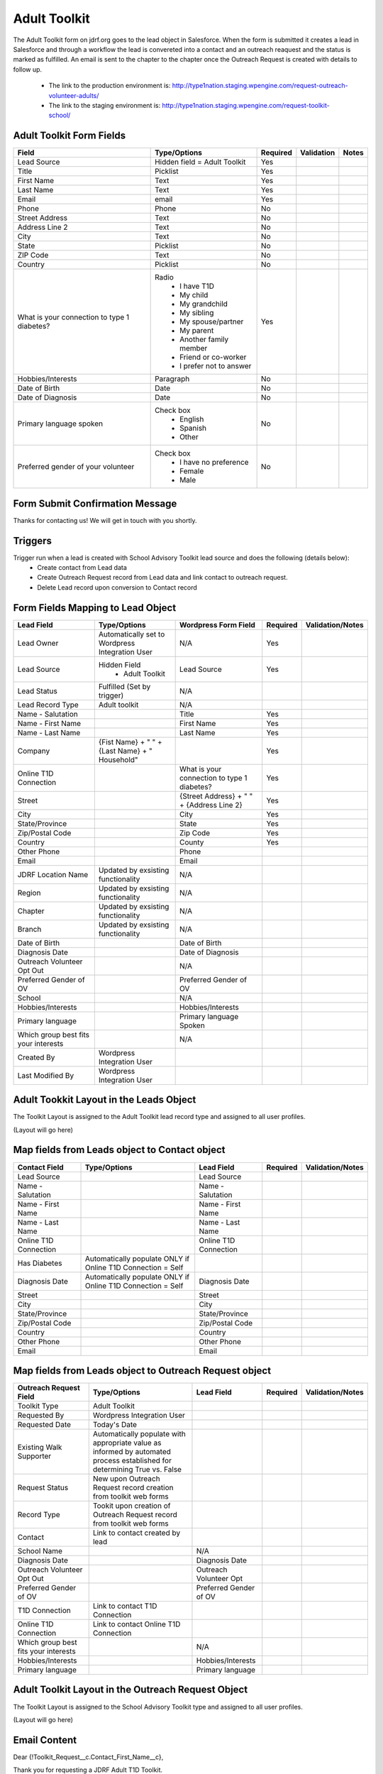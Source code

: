 ***********************
Adult Toolkit
***********************

The Adult Toolkit form on jdrf.org goes to the lead object in Salesforce.  When the form is submitted it creates
a lead in Salesforce and through a workflow the lead is convereted into a contact and an outreach reaquest and the
status is marked as fulfilled.  An email is sent to the chapter to the chapter once the Outreach Request is created
with details to follow up.

 * The link to the production environment is: http://type1nation.staging.wpengine.com/request-outreach-volunteer-adults/

 * The link to the staging environment is: http://type1nation.staging.wpengine.com/request-toolkit-school/

Adult Toolkit Form Fields
#########################

+---------------------------------+-------------------------------+-----------+--------------------+------------------------+
| Field                           | Type/Options                  | Required  | Validation         | Notes                  |
+=================================+===============================+===========+====================+========================+
| Lead Source                     | Hidden field = Adult Toolkit  | Yes       |                    |                        |
+---------------------------------+-------------------------------+-----------+--------------------+------------------------+
| Title                           | Picklist                      | Yes       |                    |                        |
+---------------------------------+-------------------------------+-----------+--------------------+------------------------+
| First Name                      | Text                          | Yes       |                    |                        |
+---------------------------------+-------------------------------+-----------+--------------------+------------------------+
| Last Name                       | Text                          | Yes       |                    |                        |
+---------------------------------+-------------------------------+-----------+--------------------+------------------------+
| Email                           | email                         | Yes       |                    |                        |
+---------------------------------+-------------------------------+-----------+--------------------+------------------------+
| Phone                           | Phone                         | No        |                    |                        |
+---------------------------------+-------------------------------+-----------+--------------------+------------------------+
| Street Address                  | Text                          | No        |                    |                        |
+---------------------------------+-------------------------------+-----------+--------------------+------------------------+
| Address Line 2                  | Text                          | No        |                    |                        |
+---------------------------------+-------------------------------+-----------+--------------------+------------------------+
| City                            | Text                          | No        |                    |                        |
+---------------------------------+-------------------------------+-----------+--------------------+------------------------+
| State                           | Picklist                      | No        |                    |                        |
+---------------------------------+-------------------------------+-----------+--------------------+------------------------+
| ZIP Code                        | Text                          | No        |                    |                        |
+---------------------------------+-------------------------------+-----------+--------------------+------------------------+
| Country                         | Picklist                      | No        |                    |                        |
+---------------------------------+-------------------------------+-----------+--------------------+------------------------+
| What is your connection         | Radio                         | Yes       |                    |                        |
| to type 1 diabetes?             |  * I have T1D                 |           |                    |                        |
|                                 |  * My child                   |           |                    |                        |
|                                 |  * My grandchild              |           |                    |                        |
|                                 |  * My sibling                 |           |                    |                        |
|                                 |  * My spouse/partner          |           |                    |                        |
|                                 |  * My parent                  |           |                    |                        |
|                                 |  * Another family member      |           |                    |                        |
|                                 |  * Friend or co-worker        |           |                    |                        |
|                                 |  * I prefer not to answer     |           |                    |                        |
+---------------------------------+-------------------------------+-----------+--------------------+------------------------+
| Hobbies/Interests               | Paragraph                     | No        |                    |                        |
+---------------------------------+-------------------------------+-----------+--------------------+------------------------+
| Date of Birth                   | Date                          | No        |                    |                        |
+---------------------------------+-------------------------------+-----------+--------------------+------------------------+
| Date of Diagnosis               | Date                          | No        |                    |                        |
+---------------------------------+-------------------------------+-----------+--------------------+------------------------+
| Primary language spoken         | Check box                     | No        |                    |                        |
|                                 |  * English                    |           |                    |                        |
|                                 |  * Spanish                    |           |                    |                        |
|                                 |  * Other                      |           |                    |                        |
+---------------------------------+-------------------------------+-----------+--------------------+------------------------+
| Preferred gender of your        | Check box                     | No        |                    |                        |
| volunteer                       |  * I have no preference       |           |                    |                        |
|                                 |  * Female                     |           |                    |                        |
|                                 |  * Male                       |           |                    |                        |
+---------------------------------+-------------------------------+-----------+--------------------+------------------------+

Form Submit Confirmation Message
################################

Thanks for contacting us! We will get in touch with you shortly.

Triggers
########

Trigger run when a lead is created with School Advisory Toolkit lead source and does the following (details below):
 * Create contact from Lead data
 * Create Outreach Request record from Lead data and link contact to outreach request.
 * Delete Lead record upon conversion to Contact record

Form Fields Mapping to Lead Object
##################################

+---------------------------------+-------------------------------+---------------------------+-----------+--------------------+
| Lead Field                      | Type/Options                  | Wordpress Form Field      | Required  | Validation/Notes   |
+=================================+===============================+===========================+===========+====================+
| Lead Owner                      | Automatically set to          | N/A                       | Yes       |                    |
|                                 | Wordpress Integration User    |                           |           |                    |
+---------------------------------+-------------------------------+---------------------------+-----------+--------------------+
| Lead Source                     | Hidden Field                  | Lead Source               | Yes       |                    |
|                                 |  * Adult Toolkit              |                           |           |                    |
+---------------------------------+-------------------------------+---------------------------+-----------+--------------------+
| Lead Status                     | Fulfilled (Set by trigger)    | N/A                       |           |                    |
+---------------------------------+-------------------------------+---------------------------+-----------+--------------------+
| Lead Record Type                | Adult toolkit                 | N/A                       |           |                    |
+---------------------------------+-------------------------------+---------------------------+-----------+--------------------+
| Name - Salutation               |                               | Title                     | Yes       |                    |
+---------------------------------+-------------------------------+---------------------------+-----------+--------------------+
| Name - First Name               |                               | First Name                | Yes       |                    |
+---------------------------------+-------------------------------+---------------------------+-----------+--------------------+
| Name - Last Name                |                               | Last Name                 | Yes       |                    |
+---------------------------------+-------------------------------+---------------------------+-----------+--------------------+
| Company                         | {Fist Name} + " " + {Last     |                           | Yes       |                    |
|                                 | Name} + " Household"          |                           |           |                    |
+---------------------------------+-------------------------------+---------------------------+-----------+--------------------+
| Online T1D Connection           |                               | What is your connection   | Yes       |                    |
|                                 |                               | to type 1 diabetes?       |           |                    |
+---------------------------------+-------------------------------+---------------------------+-----------+--------------------+
| Street                          |                               | {Street Address} + " " +  | Yes       |                    |
|                                 |                               | {Address Line 2}          |           |                    |
+---------------------------------+-------------------------------+---------------------------+-----------+--------------------+
| City                            |                               | City                      | Yes       |                    |
+---------------------------------+-------------------------------+---------------------------+-----------+--------------------+
| State/Province                  |                               | State                     | Yes       |                    |
+---------------------------------+-------------------------------+---------------------------+-----------+--------------------+
| Zip/Postal Code                 |                               | Zip Code                  | Yes       |                    |
+---------------------------------+-------------------------------+---------------------------+-----------+--------------------+
| Country                         |                               | County                    | Yes       |                    |
+---------------------------------+-------------------------------+---------------------------+-----------+--------------------+
| Other Phone                     |                               | Phone                     |           |                    |
+---------------------------------+-------------------------------+---------------------------+-----------+--------------------+
| Email                           |                               | Email                     |           |                    |
+---------------------------------+-------------------------------+---------------------------+-----------+--------------------+
| JDRF Location Name              | Updated by exsisting          | N/A                       |           |                    |
|                                 | functionality                 |                           |           |                    |
+---------------------------------+-------------------------------+---------------------------+-----------+--------------------+
| Region                          | Updated by exsisting          | N/A                       |           |                    |
|                                 | functionality                 |                           |           |                    |
+---------------------------------+-------------------------------+---------------------------+-----------+--------------------+
| Chapter                         | Updated by exsisting          | N/A                       |           |                    |
|                                 | functionality                 |                           |           |                    |
+---------------------------------+-------------------------------+---------------------------+-----------+--------------------+
| Branch                          | Updated by exsisting          | N/A                       |           |                    |
|                                 | functionality                 |                           |           |                    |
+---------------------------------+-------------------------------+---------------------------+-----------+--------------------+
| Date of Birth                   |                               | Date of Birth             |           |                    |
+---------------------------------+-------------------------------+---------------------------+-----------+--------------------+
| Diagnosis Date                  |                               | Date of Diagnosis         |           |                    |
+---------------------------------+-------------------------------+---------------------------+-----------+--------------------+
| Outreach Volunteer Opt Out      |                               | N/A                       |           |                    |
+---------------------------------+-------------------------------+---------------------------+-----------+--------------------+
| Preferred Gender of OV          |                               | Preferred Gender of OV    |           |                    |
+---------------------------------+-------------------------------+---------------------------+-----------+--------------------+
| School                          |                               | N/A                       |           |                    |
+---------------------------------+-------------------------------+---------------------------+-----------+--------------------+
| Hobbies/Interests               |                               | Hobbies/Interests         |           |                    |
+---------------------------------+-------------------------------+---------------------------+-----------+--------------------+
| Primary language                |                               | Primary language Spoken   |           |                    |
+---------------------------------+-------------------------------+---------------------------+-----------+--------------------+
| Which group best fits your      |                               | N/A                       |           |                    |
| interests                       |                               |                           |           |                    |
+---------------------------------+-------------------------------+---------------------------+-----------+--------------------+
| Created By                      | Wordpress Integration User    |                           |           |                    |
+---------------------------------+-------------------------------+---------------------------+-----------+--------------------+
| Last Modified By                | Wordpress Integration User    |                           |           |                    |
+---------------------------------+-------------------------------+---------------------------+-----------+--------------------+


Adult Tookkit Layout in the Leads Object
#######################################################

The Toolkit Layout is assigned to the Adult Toolkit lead record type and assigned to all user profiles.

(Layout will go here)

Map fields from Leads object to Contact object
#######################################################

+---------------------------------+-------------------------------+---------------------------+-----------+--------------------+
| Contact Field                   | Type/Options                  | Lead Field                | Required  | Validation/Notes   |
+=================================+===============================+===========================+===========+====================+
| Lead Source                     |                               | Lead Source               |           |                    |
+---------------------------------+-------------------------------+---------------------------+-----------+--------------------+
| Name - Salutation               |                               | Name - Salutation         |           |                    |
+---------------------------------+-------------------------------+---------------------------+-----------+--------------------+
| Name - First Name               |                               | Name - First Name         |           |                    |
+---------------------------------+-------------------------------+---------------------------+-----------+--------------------+
| Name - Last Name                |                               | Name - Last Name          |           |                    |
+---------------------------------+-------------------------------+---------------------------+-----------+--------------------+
| Online T1D Connection           |                               | Online T1D Connection     |           |                    |
+---------------------------------+-------------------------------+---------------------------+-----------+--------------------+
| Has Diabetes                    | Automatically populate ONLY   |                           |           |                    |
|                                 | if Online T1D                 |                           |           |                    |
|                                 | Connection = Self             |                           |           |                    |
+---------------------------------+-------------------------------+---------------------------+-----------+--------------------+
| Diagnosis Date                  | Automatically populate ONLY   | Diagnosis Date            |           |                    |
|                                 | if Online T1D                 |                           |           |                    |
|                                 | Connection = Self             |                           |           |                    |
+---------------------------------+-------------------------------+---------------------------+-----------+--------------------+
| Street                          |                               | Street                    |           |                    |
+---------------------------------+-------------------------------+---------------------------+-----------+--------------------+
| City                            |                               | City                      |           |                    |
+---------------------------------+-------------------------------+---------------------------+-----------+--------------------+
| State/Province                  |                               | State/Province            |           |                    |
+---------------------------------+-------------------------------+---------------------------+-----------+--------------------+
| Zip/Postal Code                 |                               | Zip/Postal Code           |           |                    |
+---------------------------------+-------------------------------+---------------------------+-----------+--------------------+
| Country                         |                               | Country                   |           |                    |
+---------------------------------+-------------------------------+---------------------------+-----------+--------------------+
| Other Phone                     |                               | Other Phone               |           |                    |
+---------------------------------+-------------------------------+---------------------------+-----------+--------------------+
| Email                           |                               | Email                     |           |                    |
+---------------------------------+-------------------------------+---------------------------+-----------+--------------------+

Map fields from Leads object to Outreach Request object
#######################################################

+---------------------------------+-------------------------------+---------------------------+-----------+--------------------+
| Outreach Request Field          | Type/Options                  | Lead Field                | Required  | Validation/Notes   |
+=================================+===============================+===========================+===========+====================+
| Toolkit Type                    | Adult Toolkit                 |                           |           |                    |
+---------------------------------+-------------------------------+---------------------------+-----------+--------------------+
| Requested By                    | Wordpress Integration User    |                           |           |                    |
+---------------------------------+-------------------------------+---------------------------+-----------+--------------------+
| Requested Date                  | Today's Date                  |                           |           |                    |
+---------------------------------+-------------------------------+---------------------------+-----------+--------------------+
| Existing Walk Supporter         | Automatically populate with   |                           |           |                    |
|                                 | appropriate value as informed |                           |           |                    |
|                                 | by automated process          |                           |           |                    |
|                                 | established for determining   |                           |           |                    |
|                                 | True vs. False                |                           |           |                    |
+---------------------------------+-------------------------------+---------------------------+-----------+--------------------+
| Request Status                  | New upon Outreach Request     |                           |           |                    |
|                                 | record creation from toolkit  |                           |           |                    |
|                                 | web forms                     |                           |           |                    |
+---------------------------------+-------------------------------+---------------------------+-----------+--------------------+
| Record Type                     | Tookit upon creation of       |                           |           |                    |
|                                 | Outreach Request record from  |                           |           |                    |
|                                 | toolkit web forms             |                           |           |                    |
+---------------------------------+-------------------------------+---------------------------+-----------+--------------------+
| Contact                         | Link to contact created by    |                           |           |                    |
|                                 | lead                          |                           |           |                    |
+---------------------------------+-------------------------------+---------------------------+-----------+--------------------+
| School Name                     |                               | N/A                       |           |                    |
+---------------------------------+-------------------------------+---------------------------+-----------+--------------------+
| Diagnosis Date                  |                               | Diagnosis Date            |           |                    |
+---------------------------------+-------------------------------+---------------------------+-----------+--------------------+
| Outreach Volunteer Opt Out      |                               | Outreach Volunteer Opt    |           |                    |
+---------------------------------+-------------------------------+---------------------------+-----------+--------------------+
| Preferred Gender of OV          |                               | Preferred Gender of OV    |           |                    |
+---------------------------------+-------------------------------+---------------------------+-----------+--------------------+
| T1D Connection                  | Link to contact T1D           |                           |           |                    |
|                                 | Connection                    |                           |           |                    |
+---------------------------------+-------------------------------+---------------------------+-----------+--------------------+
| Online T1D Connection           | Link to contact Online        |                           |           |                    |
|                                 | T1D Connection                |                           |           |                    |
+---------------------------------+-------------------------------+---------------------------+-----------+--------------------+
| Which group best fits your      |                               | N/A                       |           |                    |
| interests                       |                               |                           |           |                    |
+---------------------------------+-------------------------------+---------------------------+-----------+--------------------+
| Hobbies/Interests               |                               | Hobbies/Interests         |           |                    |
+---------------------------------+-------------------------------+---------------------------+-----------+--------------------+
| Primary language                |                               | Primary language          |           |                    |
+---------------------------------+-------------------------------+---------------------------+-----------+--------------------+

Adult Toolkit Layout in the Outreach Request Object
##############################################################

The Toolkit Layout is assigned to the School Advisory Toolkit type and assigned to all user profiles.

(Layout will go here)

Email Content
#############

Dear {!Toolkit_Request__c.Contact_First_Name__c},

Thank you for requesting a JDRF Adult T1D Toolkit.

To download your copy of the Toolkit, just click on the following link (or copy and paste the URL into your internet browser):

http://jdrf.org/wp-content/docs/JDRF_Adult_Toolkit.pdf

A member of your local JDRF chapter will be contacting you soon. In the meantime, if you have any questions, please don't hesitate to contact us at info@jdrf.org.

We hope you'll find the toolkit to be a valuable resource for all aspects of your life with type 1 diabetes. To talk with other adults with T1D, please feel free to reach out to our Online Diabetes Support Team by going to
http://typeonenation.org/resources/online-diabetes-support-team/.

You may also be interested in joining TypeOneNation, our social network for people with T1D and their family members. TypeOneNation is a great place to connect with other people who share many of the same struggles and triumphs you do. Go to http://www.typeonenation.org and sign up today!

Sincerely,

The JDRF Outreach Department
